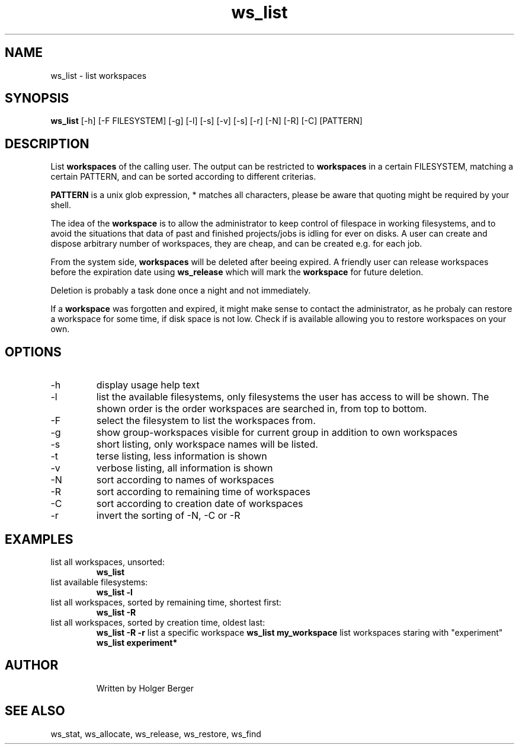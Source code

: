 .TH ws_list 1 "June 2025" "USER COMMANDS"

.SH NAME
ws_list \- list workspaces

.SH SYNOPSIS
.B ws_list
[\-h] [\-F FILESYSTEM] [\-g] [\-l] [\-s] [\-v] [\-s] [\-r] [\-N] [\-R] [\-C] [PATTERN]

.SH DESCRIPTION
List
.B workspaces
of the calling user.
The output can be restricted to
.B workspaces
in a certain FILESYSTEM, matching a certain PATTERN, and can be sorted according to different criterias.

.B PATTERN
is a unix glob expression, * matches all characters, please be aware that quoting might be required
by your shell.


The idea of the
.B workspace
is to allow the administrator to keep control of filespace in working filesystems,
and to avoid the situations that data of past and finished projects/jobs is idling for
ever on disks. A user can create and dispose arbitrary number of workspaces, they are cheap,
and can be created e.g. for each job.

From the system side,
.B workspaces
will be deleted after beeing expired. A friendly user can release workspaces before the expiration
date using
.B ws_release
which will mark the
.B workspace
for future deletion.

Deletion is probably a task done once a night and not immediately.

If a
.B workspace
was forgotten and expired, it might make sense to contact the administrator,
as he probaly can restore a workspace for some time, if disk space is not low.
Check if
.ws_restore
is available allowing you to restore workspaces on your own.

.PP

.SH OPTIONS
.TP
\-h
display usage help text
.TP
\-l
list the available filesystems, only filesystems the user has access to will be shown.
The shown order is the order workspaces are searched in, from top to bottom.
.TP
\-F
select the filesystem to list the workspaces from.
.TP
\-g
show group-workspaces visible for current group in addition to own workspaces
.TP
\-s
short listing, only workspace names will be listed.
.TP
\-t
terse listing, less information is shown
.TP
\-v
verbose listing, all information is shown
.TP
\-N
sort according to names of workspaces
.TP
\-R
sort according to remaining time of workspaces
.TP
\-C
sort according to creation date of workspaces
.TP
\-r
invert the sorting of \-N, \-C or \-R

.SH EXAMPLES
.TP
list all workspaces, unsorted:
.B ws_list
.TP
list available filesystems:
.B ws_list -l
.TP
list all workspaces, sorted by remaining time, shortest first:
.B ws_list -R
.TP
list all workspaces, sorted by creation time, oldest last:
.B ws_list -R -r
list a specific workspace
.B ws_list my_workspace
list workspaces staring with "experiment"
.B ws_list "experiment*"
.TP

.SH AUTHOR
Written by Holger Berger

.SH SEE ALSO
ws_stat, ws_allocate, ws_release, ws_restore, ws_find
